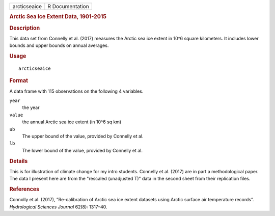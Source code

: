 .. container::

   .. container::

      ============ ===============
      arcticseaice R Documentation
      ============ ===============

      .. rubric:: Arctic Sea Ice Extent Data, 1901-2015
         :name: arctic-sea-ice-extent-data-1901-2015

      .. rubric:: Description
         :name: description

      This data set from Connelly et al. (2017) measures the Arctic sea
      ice extent in 10^6 square kilometers. It includes lower bounds and
      upper bounds on annual averages.

      .. rubric:: Usage
         :name: usage

      ::

         arcticseaice

      .. rubric:: Format
         :name: format

      A data frame with 115 observations on the following 4 variables.

      ``year``
         the year

      ``value``
         the annual Arctic sea ice extent (in 10^6 sq km)

      ``ub``
         The upper bound of the value, provided by Connelly et al.

      ``lb``
         The lower bound of the value, provided by Connelly et al.

      .. rubric:: Details
         :name: details

      This is for illustration of climate change for my intro students.
      Connelly et al. (2017) are in part a methodological paper. The
      data I present here are from the "rescaled (unadjusted T)" data in
      the second sheet from their replication files.

      .. rubric:: References
         :name: references

      Connolly et al. (2017), ”Re-calibration of Arctic sea ice extent
      datasets using Arctic surface air temperature records”.
      *Hydrological Sciences Journal* 62(8): 1317–40.
